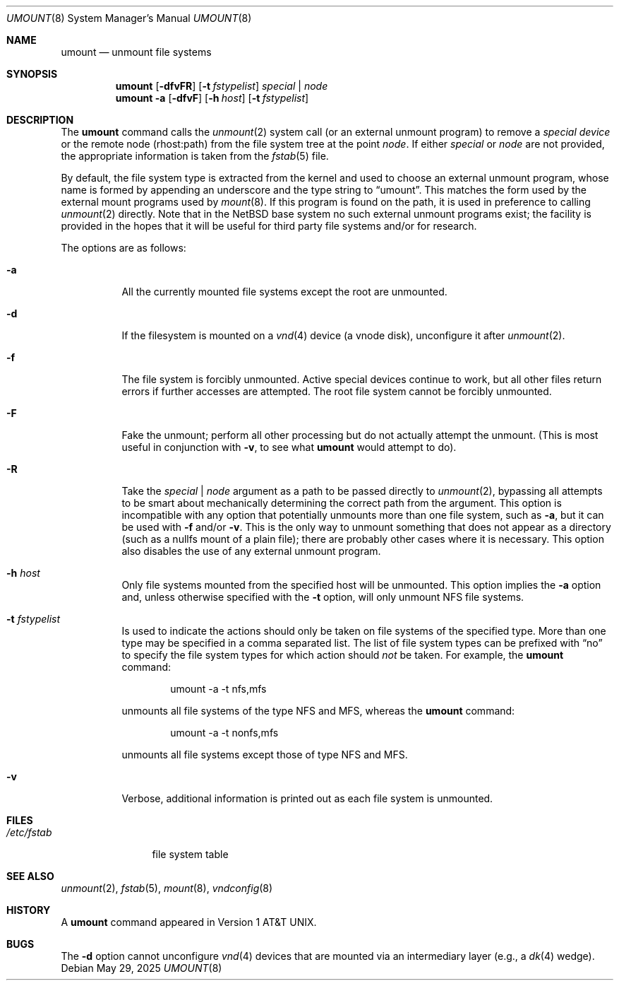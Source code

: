 .\"	$NetBSD: umount.8,v 1.22 2025/05/29 23:58:33 gutteridge Exp $
.\"
.\" Copyright (c) 1980, 1989, 1991, 1993
.\"	The Regents of the University of California.  All rights reserved.
.\"
.\" Redistribution and use in source and binary forms, with or without
.\" modification, are permitted provided that the following conditions
.\" are met:
.\" 1. Redistributions of source code must retain the above copyright
.\"    notice, this list of conditions and the following disclaimer.
.\" 2. Redistributions in binary form must reproduce the above copyright
.\"    notice, this list of conditions and the following disclaimer in the
.\"    documentation and/or other materials provided with the distribution.
.\" 3. Neither the name of the University nor the names of its contributors
.\"    may be used to endorse or promote products derived from this software
.\"    without specific prior written permission.
.\"
.\" THIS SOFTWARE IS PROVIDED BY THE REGENTS AND CONTRIBUTORS ``AS IS'' AND
.\" ANY EXPRESS OR IMPLIED WARRANTIES, INCLUDING, BUT NOT LIMITED TO, THE
.\" IMPLIED WARRANTIES OF MERCHANTABILITY AND FITNESS FOR A PARTICULAR PURPOSE
.\" ARE DISCLAIMED.  IN NO EVENT SHALL THE REGENTS OR CONTRIBUTORS BE LIABLE
.\" FOR ANY DIRECT, INDIRECT, INCIDENTAL, SPECIAL, EXEMPLARY, OR CONSEQUENTIAL
.\" DAMAGES (INCLUDING, BUT NOT LIMITED TO, PROCUREMENT OF SUBSTITUTE GOODS
.\" OR SERVICES; LOSS OF USE, DATA, OR PROFITS; OR BUSINESS INTERRUPTION)
.\" HOWEVER CAUSED AND ON ANY THEORY OF LIABILITY, WHETHER IN CONTRACT, STRICT
.\" LIABILITY, OR TORT (INCLUDING NEGLIGENCE OR OTHERWISE) ARISING IN ANY WAY
.\" OUT OF THE USE OF THIS SOFTWARE, EVEN IF ADVISED OF THE POSSIBILITY OF
.\" SUCH DAMAGE.
.\"
.\"     @(#)umount.8	8.2 (Berkeley) 5/8/95
.\"
.Dd May 29, 2025
.Dt UMOUNT 8
.Os
.Sh NAME
.Nm umount
.Nd unmount file systems
.Sh SYNOPSIS
.Nm
.Op Fl dfvFR
.Op Fl t Ar fstypelist
.Ar special | node
.Nm
.Fl a
.Op Fl dfvF
.Op Fl h Ar host
.Op Fl t Ar fstypelist
.Sh DESCRIPTION
The
.Nm
command
calls the
.Xr unmount 2
system call (or an external unmount program) to remove a
.Ar "special device"
or the remote node (rhost:path) from the file system tree at the point
.Ar node .
If either
.Ar special
or
.Ar node
are not provided, the appropriate information is taken from the
.Xr fstab 5
file.
.Pp
By default, the file system type is extracted from the kernel and used
to choose an external unmount program, whose name is formed by
appending an underscore and the type string to
.Dq umount .
This matches the form used by the external mount programs used by
.Xr mount 8 .
If this program is found on the path, it is used in preference to
calling
.Xr unmount 2
directly.
Note that in the
.Nx
base system no such external unmount programs exist; the
facility is provided in the hopes that it will be useful for third
party file systems and/or for research.
.Pp
The options are as follows:
.Bl -tag -width indent
.It Fl a
All the currently mounted file systems except the root are unmounted.
.It Fl d
If the filesystem is mounted on a
.Xr vnd 4
device (a vnode disk), unconfigure it after
.Xr unmount 2 .
.It Fl f
The file system is forcibly unmounted.
Active special devices continue to work,
but all other files return errors if further accesses are attempted.
The root file system cannot be forcibly unmounted.
.It Fl F
Fake the unmount; perform all other processing but do not actually
attempt the unmount.
(This is most useful in conjunction with
.Fl v ,
to see what
.Nm
would attempt to do).
.It Fl R
Take the
.Ar special | node
argument as a path to be passed directly to
.Xr unmount 2 ,
bypassing all attempts to be smart about mechanically determining the
correct path from the argument.
This option is incompatible with any option that potentially unmounts
more than one file system, such as
.Fl a ,
but it can be used with
.Fl f
and/or
.Fl v .
This is the only way to unmount something that does not appear as a
directory (such as a nullfs mount of a plain file); there are probably
other cases where it is necessary.
This option also disables the use of any external unmount program.
.It Fl h Ar host
Only file systems mounted from the specified host will be
unmounted.
This option implies the
.Fl a
option and, unless otherwise specified with the
.Fl t
option, will only unmount NFS file systems.
.It Fl t Ar fstypelist
Is used to indicate the actions should only be taken on
file systems of the specified type.
More than one type may be specified in a comma separated list.
The list of file system types can be prefixed with
.Dq no
to specify the file system types for which action should
.Em not
be taken.
For example, the
.Nm
command:
.Bd -literal -offset indent
umount -a -t nfs,mfs
.Ed
.Pp
unmounts all file systems of the type
.Tn NFS
and
.Tn MFS ,
whereas the
.Nm
command:
.Bd -literal -offset indent
umount -a -t nonfs,mfs
.Ed
.Pp
unmounts all file systems except those of type
.Tn NFS
and
.Tn MFS .
.It Fl v
Verbose, additional information is printed out as each file system
is unmounted.
.El
.Sh FILES
.Bl -tag -width /etc/fstab -compact
.It Pa /etc/fstab
file system table
.El
.Sh SEE ALSO
.Xr unmount 2 ,
.Xr fstab 5 ,
.Xr mount 8 ,
.Xr vndconfig 8
.Sh HISTORY
A
.Nm
command appeared in
.At v1 .
.Sh BUGS
The
.Fl d
option cannot unconfigure
.Xr vnd 4
devices that are mounted via an intermediary layer (e.g., a
.Xr dk 4
wedge).
